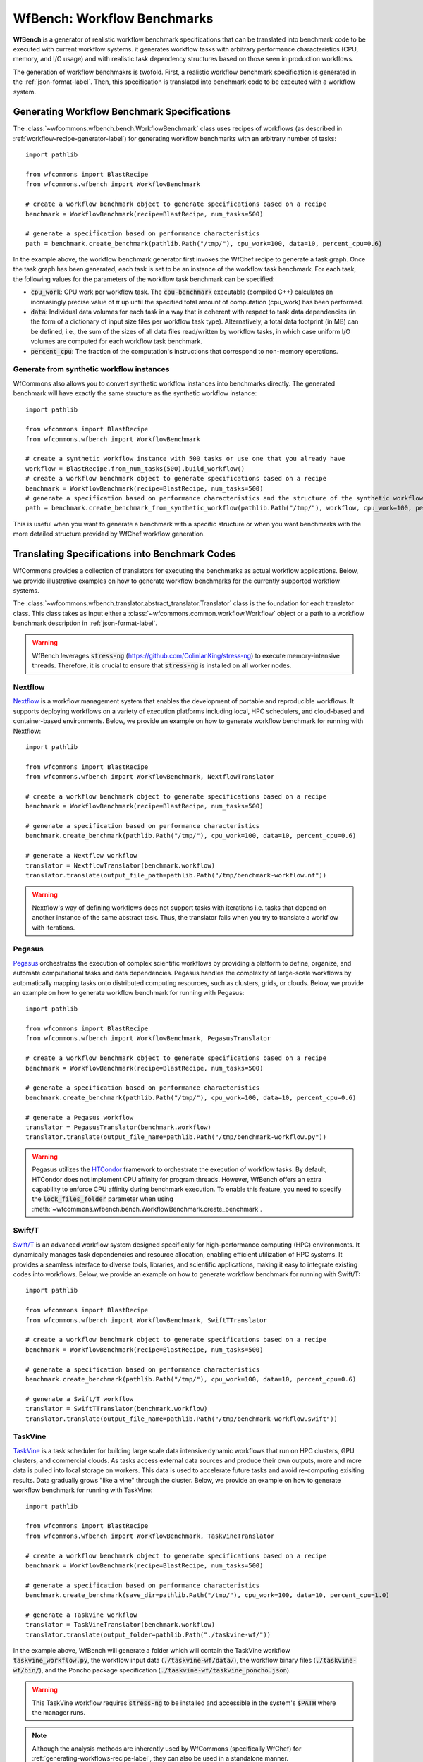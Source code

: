 .. _generating-workflow-benchmarks-label:

WfBench: Workflow Benchmarks
============================

**WfBench** is a generator of realistic workflow benchmark specifications that 
can be translated into benchmark code to be executed with current workflow 
systems. it generates workflow tasks with arbitrary performance characteristics 
(CPU, memory, and I/O usage) and with realistic task dependency structures 
based on those seen in production workflows.

The generation of workflow benchmakrs is twofold. First, a realistic workflow 
benchmark specification is generated in the :ref:`json-format-label`. Then, 
this specification is translated into benchmark code to be executed with a 
workflow system.

Generating Workflow Benchmark Specifications
--------------------------------------------

The :class:`~wfcommons.wfbench.bench.WorkflowBenchmark` class uses recipes
of workflows (as described in :ref:`workflow-recipe-generator-label`) for 
generating workflow benchmarks with an arbitrary number of tasks::

    import pathlib

    from wfcommons import BlastRecipe
    from wfcommons.wfbench import WorkflowBenchmark

    # create a workflow benchmark object to generate specifications based on a recipe
    benchmark = WorkflowBenchmark(recipe=BlastRecipe, num_tasks=500)

    # generate a specification based on performance characteristics
    path = benchmark.create_benchmark(pathlib.Path("/tmp/"), cpu_work=100, data=10, percent_cpu=0.6)

In the example above, the workflow benchmark generator first invokes the WfChef 
recipe to generate a task graph. Once the task graph has been generated, each task 
is set to be an instance of the workflow task benchmark. For each task, the following 
values for the parameters of the workflow task benchmark can be specified:

- :code:`cpu_work`: CPU work per workflow task. The :code:`cpu-benchmark` executable 
  (compiled C++) calculates an increasingly precise value of π up until the specified 
  total amount of computation (cpu_work) has been performed.
- :code:`data`: Individual data volumes for each task in a way that is coherent 
  with respect to task data dependencies (in the form of a dictionary of input 
  size files per workflow task type). Alternatively, a total data footprint (in MB)
  can be defined, i.e., the sum of the sizes of all data files read/written by 
  workflow tasks, in which case uniform I/O volumes are computed for each workflow 
  task benchmark.
- :code:`percent_cpu`: The fraction of the computation's instructions that
  correspond to non-memory operations. 

Generate from synthetic workflow instances
++++++++++++++++++++++++++++++++++++++++++

WfCommons also allows you to convert synthetic workflow instances into benchmarks directly.
The generated benchmark will have exactly the same structure as the synthetic workflow instance::

    import pathlib

    from wfcommons import BlastRecipe
    from wfcommons.wfbench import WorkflowBenchmark

    # create a synthetic workflow instance with 500 tasks or use one that you already have
    workflow = BlastRecipe.from_num_tasks(500).build_workflow()
    # create a workflow benchmark object to generate specifications based on a recipe
    benchmark = WorkflowBenchmark(recipe=BlastRecipe, num_tasks=500)
    # generate a specification based on performance characteristics and the structure of the synthetic workflow instance
    path = benchmark.create_benchmark_from_synthetic_workflow(pathlib.Path("/tmp/"), workflow, cpu_work=100, percent_cpu=0.6)

This is useful when you want to generate a benchmark with a specific structure or when you want
benchmarks with the more detailed structure provided by WfChef workflow generation.

Translating Specifications into Benchmark Codes
-----------------------------------------------

WfCommons provides a collection of translators for executing the benchmarks as actual
workflow applications. Below, we provide illustrative examples on how to generate 
workflow benchmarks for the currently supported workflow systems.

The :class:`~wfcommons.wfbench.translator.abstract_translator.Translator` class is 
the foundation for each translator class. This class takes as input either a 
:class:`~wfcommons.common.workflow.Workflow` object or a path to a workflow benchmark
description in :ref:`json-format-label`.

.. warning::
    
    WfBench leverages :code:`stress-ng` (https://github.com/ColinIanKing/stress-ng) 
    to execute memory-intensive threads. Therefore, it is crucial to ensure that 
    :code:`stress-ng` is installed on all worker nodes.

Nextflow
++++++++
`Nextflow <https://www.nextflow.io/>`_ is a workflow management system that enables
the development of portable and reproducible workflows. It supports deploying workflows
on a variety of execution platforms including local, HPC schedulers, and cloud-based
and container-based environments. Below, we provide an example on how to generate
workflow benchmark for running with Nextflow::

    import pathlib

    from wfcommons import BlastRecipe
    from wfcommons.wfbench import WorkflowBenchmark, NextflowTranslator

    # create a workflow benchmark object to generate specifications based on a recipe
    benchmark = WorkflowBenchmark(recipe=BlastRecipe, num_tasks=500)

    # generate a specification based on performance characteristics
    benchmark.create_benchmark(pathlib.Path("/tmp/"), cpu_work=100, data=10, percent_cpu=0.6)

    # generate a Nextflow workflow
    translator = NextflowTranslator(benchmark.workflow)
    translator.translate(output_file_path=pathlib.Path("/tmp/benchmark-workflow.nf"))

.. warning::

    Nextflow's way of defining workflows does not support tasks with iterations i.e. tasks 
    that depend on another instance of the same abstract task. Thus, the translator
    fails when you try to translate a workflow with iterations.

Pegasus
+++++++

`Pegasus <http://pegasus.isi.edu>`_ orchestrates the execution of complex scientific 
workflows by providing a platform to define, organize, and automate computational 
tasks and data dependencies. Pegasus handles the complexity of large-scale workflows 
by automatically mapping tasks onto distributed computing resources, such as clusters, 
grids, or clouds. Below, we provide an example on how to generate workflow benchmark 
for running with Pegasus::

    import pathlib

    from wfcommons import BlastRecipe
    from wfcommons.wfbench import WorkflowBenchmark, PegasusTranslator

    # create a workflow benchmark object to generate specifications based on a recipe
    benchmark = WorkflowBenchmark(recipe=BlastRecipe, num_tasks=500)

    # generate a specification based on performance characteristics
    benchmark.create_benchmark(pathlib.Path("/tmp/"), cpu_work=100, data=10, percent_cpu=0.6)

    # generate a Pegasus workflow
    translator = PegasusTranslator(benchmark.workflow)
    translator.translate(output_file_name=pathlib.Path("/tmp/benchmark-workflow.py"))

.. warning::

    Pegasus utilizes the `HTCondor <https://htcondor.org/>`_ framework to orchestrate 
    the execution of workflow tasks. By default, HTCondor does not implement CPU affinity 
    for program threads. However, WfBench offers an extra capability to enforce CPU 
    affinity during benchmark execution. To enable this feature, you need to specify 
    the :code:`lock_files_folder` parameter when using 
    :meth:`~wfcommons.wfbench.bench.WorkflowBenchmark.create_benchmark`.

Swift/T
+++++++

`Swift/T <http://swift-lang.org/Swift-T/>`_ is an advanced workflow system designed 
specifically for high-performance computing (HPC) environments. It dynamically manages 
task dependencies and resource allocation, enabling efficient utilization of HPC 
systems. It provides a seamless interface to diverse tools, libraries, and scientific 
applications, making it easy to integrate existing codes into workflows. Below, we 
provide an example on how to generate workflow benchmark for running with Swift/T::

    import pathlib

    from wfcommons import BlastRecipe
    from wfcommons.wfbench import WorkflowBenchmark, SwiftTTranslator

    # create a workflow benchmark object to generate specifications based on a recipe
    benchmark = WorkflowBenchmark(recipe=BlastRecipe, num_tasks=500)

    # generate a specification based on performance characteristics
    benchmark.create_benchmark(pathlib.Path("/tmp/"), cpu_work=100, data=10, percent_cpu=0.6)

    # generate a Swift/T workflow
    translator = SwiftTTranslator(benchmark.workflow)
    translator.translate(output_file_name=pathlib.Path("/tmp/benchmark-workflow.swift"))

TaskVine
++++++++

`TaskVine <https://ccl.cse.nd.edu/software/taskvine/>`_ is a task scheduler for 
building large scale data intensive dynamic workflows that run on HPC clusters, 
GPU clusters, and commercial clouds. As tasks access external data sources and 
produce their own outputs, more and more data is pulled into local storage on 
workers. This data is used to accelerate future tasks and avoid re-computing 
exisiting results. Data gradually grows "like a vine" through the cluster. 
Below, we provide an example on how to generate workflow benchmark for running 
with TaskVine::

    import pathlib
    
    from wfcommons import BlastRecipe
    from wfcommons.wfbench import WorkflowBenchmark, TaskVineTranslator

    # create a workflow benchmark object to generate specifications based on a recipe
    benchmark = WorkflowBenchmark(recipe=BlastRecipe, num_tasks=500)
    
    # generate a specification based on performance characteristics
    benchmark.create_benchmark(save_dir=pathlib.Path("/tmp/"), cpu_work=100, data=10, percent_cpu=1.0)

    # generate a TaskVine workflow
    translator = TaskVineTranslator(benchmark.workflow)
    translator.translate(output_folder=pathlib.Path("./taskvine-wf/"))

In the example above, WfBench will generate a folder which will contain the 
TaskVine workflow :code:`taskvine_workflow.py`, the workflow input data 
(:code:`./taskvine-wf/data/`), the workflow binary files (:code:`./taskvine-wf/bin/`),
and the Poncho package specification (:code:`./taskvine-wf/taskvine_poncho.json`).

.. warning::
    This TaskVine workflow requires :code:`stress-ng` to be installed and accessible 
    in the system's :code:`$PATH` where the manager runs.

.. note::
    Although the analysis methods are inherently used by WfCommons (specifically
    WfChef) for :ref:`generating-workflows-recipe-label`, they can also be used
    in a standalone manner.
